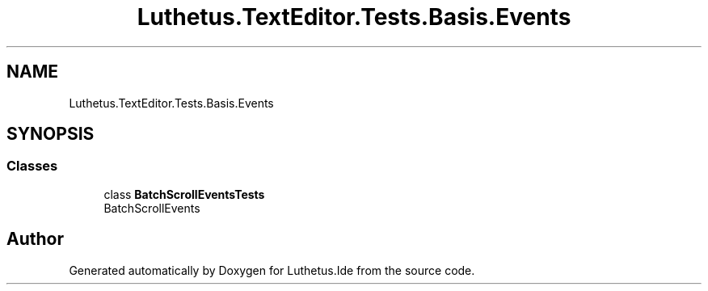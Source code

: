 .TH "Luthetus.TextEditor.Tests.Basis.Events" 3 "Version 1.0.0" "Luthetus.Ide" \" -*- nroff -*-
.ad l
.nh
.SH NAME
Luthetus.TextEditor.Tests.Basis.Events
.SH SYNOPSIS
.br
.PP
.SS "Classes"

.in +1c
.ti -1c
.RI "class \fBBatchScrollEventsTests\fP"
.br
.RI "BatchScrollEvents "
.in -1c
.SH "Author"
.PP 
Generated automatically by Doxygen for Luthetus\&.Ide from the source code\&.
